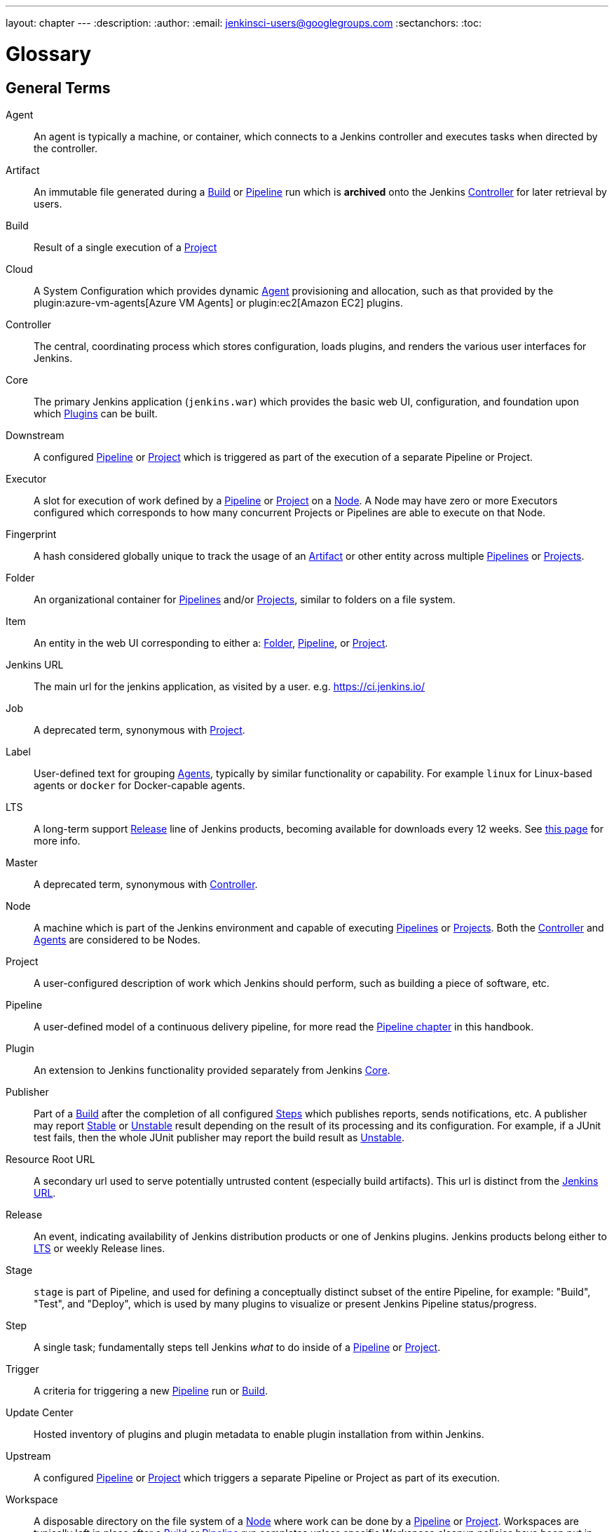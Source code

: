 ---
layout: chapter
---
ifdef::backend-html5[]
:description:
:author:
:email: jenkinsci-users@googlegroups.com
:sectanchors:
:toc:
endif::[]

////
XXX: Pages to mark as deprecated by this document:
      * https://wiki.jenkins.io/display/JENKINS/Terminology
////

= Glossary

++++
<script>
$(function () {
    anchors.add('dt');
})
</script>
++++

////
NOTE: The [glossary] delimiter in AsciiDoctor doesn't autogenerate anchors for
each of the terms below. Which means that if we want to cross-reference terms
directly from other documents we need to include an inline anchor.

Additionally, because these inline anchors don't attach to section headings,
cross referencing must include the appropriate display text, for example:

  MyTerm:: [[myterm]] this is the definition of MyTerm

Should be cross-referenced with:

  <<myterm,MyTerm>>

To ensure it is rendered appropriately.
////

== General Terms

[glossary]
Agent::
    An agent is typically a machine, or container, which connects to a Jenkins
    controller and executes tasks when directed by the controller.
Artifact::
    An immutable file generated during a <<build,Build>> or <<pipeline,Pipeline>>
    run which is *archived* onto the Jenkins <<controller,Controller>> for
    later retrieval by users.
Build::
    Result of a single execution of a <<project,Project>>
Cloud::
    A System Configuration which provides dynamic <<agent,Agent>>
    provisioning and allocation, such as that provided by the
    plugin:azure-vm-agents[Azure VM Agents]
    or
    plugin:ec2[Amazon EC2] plugins.
Controller::
    The central, coordinating process which stores configuration, loads plugins,
    and renders the various user interfaces for Jenkins.
Core::
    The primary Jenkins application (`jenkins.war`) which provides
    the basic web UI, configuration, and foundation upon which <<plugin, Plugins>>
    can be built.
Downstream::
    A configured <<pipeline,Pipeline>> or <<project,Project>> which is triggered
    as part of the execution of a separate Pipeline or Project.
Executor::
    A slot for execution of work defined by a <<pipeline,Pipeline>> or
    <<project,Project>> on a <<node, Node>>. A Node may have zero or more
    Executors configured which corresponds to how many concurrent Projects or
    Pipelines are able to execute on that Node.
Fingerprint::
    A hash considered globally unique to track the usage of an
    <<artifact,Artifact>> or other entity across multiple
    <<pipeline,Pipelines>> or <<project,Projects>>.
Folder::
    An organizational container for <<pipeline,Pipelines>> and/or
    <<project,Projects>>, similar to folders on a file system.
Item::
    An entity in the web UI corresponding to either a:
    <<folder,Folder>>, <<pipeline,Pipeline>>, or <<project,Project>>.
Jenkins URL:: [[jenkins-url]]
    The main url for the jenkins application, as visited by a user.
    e.g. https://ci.jenkins.io/
Job::
    A deprecated term, synonymous with <<project,Project>>.
Label::
    User-defined text for grouping <<agent,Agents>>, typically by similar
    functionality or capability. For example `linux` for Linux-based agents or
    `docker` for Docker-capable agents.
LTS::
    A long-term support <<release, Release>> line of Jenkins products, becoming
    available for downloads every 12 weeks. 
    See link:/download/lts/[this page] for more info.
Master::
    A deprecated term, synonymous with <<controller,Controller>>.
Node::
    A machine which is part of the Jenkins environment and capable
    of executing <<pipeline,Pipelines>> or <<project,Projects>>. Both the
    <<controller,Controller>> and <<agent,Agents>> are considered to be Nodes.
Project::
    A user-configured description of work which Jenkins should perform, such as
    building a piece of software, etc.
Pipeline::
    A user-defined model of a continuous delivery pipeline, for more read the
    <<pipeline#,Pipeline chapter>> in this handbook.
Plugin::
    An extension to Jenkins functionality provided separately
    from Jenkins <<core,Core>>.
Publisher::
    Part of a <<build,Build>> after the completion of all configured
    <<step,Steps>> which publishes reports, sends notifications, etc.
    A publisher may report <<stable,Stable>> or <<unstable,Unstable>> result 
    depending on the result of its processing and its configuration. 
    For example, if a JUnit test fails, then the whole JUnit publisher may 
    report the build result as <<unstable,Unstable>>.
Resource Root URL:: [[resource-root-url]]
    A secondary url used to serve potentially untrusted content (especially
    build artifacts). This url is distinct from the <<jenkins-url,Jenkins URL>>.
Release::
    An event, indicating availability of Jenkins distribution products or one 
    of Jenkins plugins. Jenkins products belong either to <<lts, LTS>> or weekly
    Release lines.
Stage::
    `stage` is part of Pipeline, and used for defining a conceptually distinct
    subset of the entire Pipeline, for example: "Build", "Test", and "Deploy",
    which is used by many plugins to visualize or present Jenkins Pipeline
    status/progress.
Step::
    A single task; fundamentally steps tell Jenkins _what_ to do inside of a
    <<pipeline,Pipeline>> or <<project,Project>>.
Trigger::
    A criteria for triggering a new <<pipeline,Pipeline>> run or
    <<build,Build>>.
Update Center:: [[update-center]]
    Hosted inventory of plugins and plugin metadata to enable plugin
    installation from within Jenkins.
Upstream::
    A configured <<pipeline,Pipeline>> or <<project,Project>> which triggers a
    separate Pipeline or Project as part of its execution.
Workspace::
    A disposable directory on the file system of a <<node,Node>>
    where work can be done by a <<pipeline,Pipeline>> or <<project,Project>>.
    Workspaces are typically left in place after a <<build,Build>> or
    <<pipeline,Pipeline>> run completes unless specific Workspace cleanup policies
    have been put in place on the Jenkins <<controller,Controller>>.

[build-status]
== Build Status

Aborted::
    The <<build,Build>> was interrupted before it reaches its expected end. For example, the user has stopped it manually or there was a time-out. 
Failed::
    The <<build,Build>> had a fatal error.
Stable::
    The <<build,Build>> was <<successful,Successful>> and no <<publisher,Publisher>> reports it as <<unstable,Unstable>>.
Successful::
    The <<build,Build>> has no compilation errors.
Unstable::
    The <<build,Build>> had some errors but they were not fatal. A <<build,Build>> is unstable if it was built successfully and one or more publishers report it unstable. For example if the JUnit publisher is configured and a test fails then the <<build,Build>> will be marked unstable.
